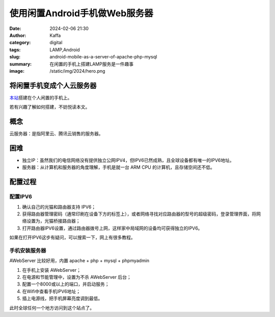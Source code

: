 使用闲置Android手机做Web服务器
############################################################

:date: 2024-02-06 21:30
:author: Kaffa
:category: digital
:tags: LAMP,Android
:slug: android-mobile-as-a-server-of-apache-php-mysql
:summary: 在闲置的手机上搭建LAMP服务是一件趣事
:image: /static/img/2024/hero.png


将闲置手机变成个人云服务器
==============================

`本站 <http://[240e:3b4:38ea:e5d0:3ae6:aff:fe89:67ad]:8000/index.html>`_\ 搭建在个人闲置的手机上。

若有兴趣了解如何搭建，不妨悦读本文。

概念
====================

云服务器：是指阿里云、腾讯云销售的服务器。


困难
====================

- 独立IP：虽然我们的电信网络没有提供独立公网IPV4，但IPV6已然成熟，且全球设备都有唯一的IPV6地址。
- 服务器：从计算机和服务器的角度理解，手机是就一台 ARM CPU 的计算机，且存储空间还不低。

配置过程
====================

配置IPV6
--------------------

1. 确认自己的光猫和路由器支持 IPV6；
2. 获得路由器管理密码（通常印刷在设备下方的标签上），或者网络寻找对应路由器的型号的超级密码，登录管理界面，将网络设置为，光猫桥接路由器；
3. 打开路由器IPV6设置，通过路由器拨号上网，这样家中局域网的设备均可获得独立的IPV6。

如果在打开IPV6这步有疑问，可以搜索一下，网上有很多教程。

手机安装服务器
--------------------

AWebServer 比较好用，内置 apache + php + mysql + phpmyadmin

1. 在手机上安装 AWebServer；
2. 在电源和节能管理中，设置为不杀 AWebServer 后台；
3. 配置一个8000或以上的端口，并启动服务；
4. 在Wifi中查看手机IPV6地址；
5. 插上电源线，把手机屏幕亮度调到最低。

此时全球任何一个地方访问到这个站点了。

